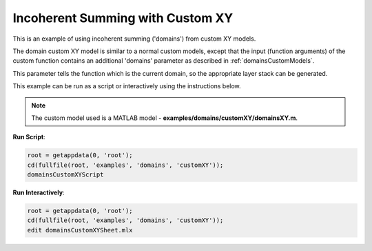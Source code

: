=================================
Incoherent Summing with Custom XY
=================================

This is an example of using incoherent summing ('domains') from custom XY models.

The domain custom XY model is similar to a normal custom models, except that the input (function arguments) of the custom function contains an additional 'domains' parameter as described in :ref:`domainsCustomModels`.

This parameter tells the function which is the current domain, so the appropriate layer stack can be generated.

This example can be run as a script or interactively using the instructions below.


.. note:: The custom model used is a MATLAB model - **examples/domains/customXY/domainsXY.m**.

**Run Script**: 

.. code-block:: Matlab 

  root = getappdata(0, 'root');
  cd(fullfile(root, 'examples', 'domains', 'customXY'));
  domainsCustomXYScript

**Run Interactively**: 

.. code-block:: Matlab 

  root = getappdata(0, 'root');
  cd(fullfile(root, 'examples', 'domains', 'customXY'));
  edit domainsCustomXYSheet.mlx

.. raw:: html
   :file: domainsCustomXYSheet.html
